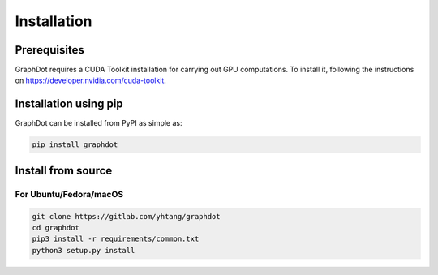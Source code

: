 Installation
============

Prerequisites
--------------------------------------------------------------------------------

GraphDot requires a CUDA Toolkit installation for carrying out GPU computations.
To install it, following the instructions on
https://developer.nvidia.com/cuda-toolkit.


Installation using pip
--------------------------------------------------------------------------------

GraphDot can be installed from PyPI as simple as:

.. code-block:: bash

    pip install graphdot


Install from source
--------------------------------------------------------------------------------

For Ubuntu/Fedora/macOS
++++++++++++++++++++++++++++++++++++++++++++++++++++++++++++++++++++++++++++++++

.. code-block:: bash

    git clone https://gitlab.com/yhtang/graphdot
    cd graphdot
    pip3 install -r requirements/common.txt
    python3 setup.py install
